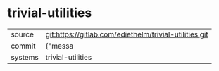 * trivial-utilities



|---------+-------------------------------------------|
| source  | git:https://gitlab.com/ediethelm/trivial-utilities.git   |
| commit  | {"messa  |
| systems | trivial-utilities |
|---------+-------------------------------------------|

